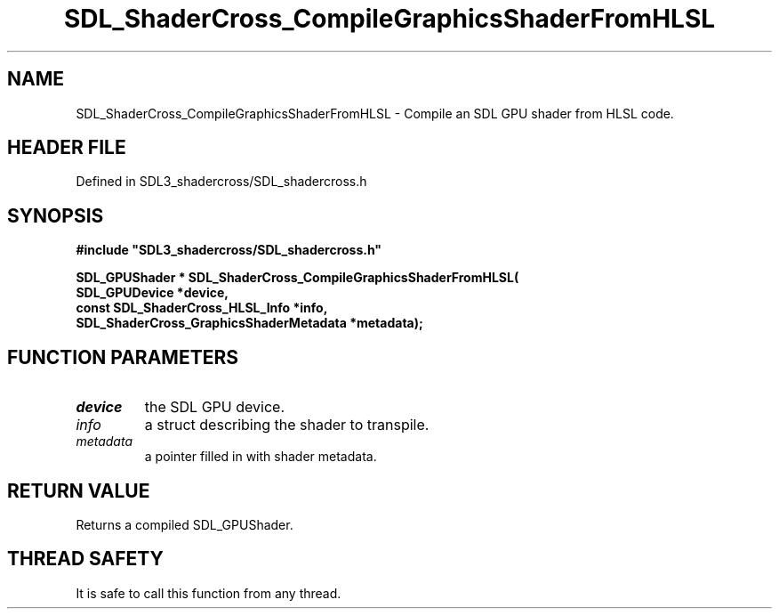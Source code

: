 .\" This manpage content is licensed under Creative Commons
.\"  Attribution 4.0 International (CC BY 4.0)
.\"   https://creativecommons.org/licenses/by/4.0/
.\" This manpage was generated from SDL_shadercross's wiki page for SDL_ShaderCross_CompileGraphicsShaderFromHLSL:
.\"   https://wiki.libsdl.org/SDL_shadercross/SDL_ShaderCross_CompileGraphicsShaderFromHLSL
.\" Generated with SDL/build-scripts/wikiheaders.pl
.\"  revision a3aad1c
.\" Please report issues in this manpage's content at:
.\"   https://github.com/libsdl-org/sdlwiki/issues/new
.\" Please report issues in the generation of this manpage from the wiki at:
.\"   https://github.com/libsdl-org/SDL/issues/new?title=Misgenerated%20manpage%20for%20SDL_ShaderCross_CompileGraphicsShaderFromHLSL
.\" SDL_shadercross can be found at https://libsdl.org/projects/SDL_shadercross
.de URL
\$2 \(laURL: \$1 \(ra\$3
..
.if \n[.g] .mso www.tmac
.TH SDL_ShaderCross_CompileGraphicsShaderFromHLSL 3 "SDL_shadercross 3.0.0" "SDL_shadercross" "SDL_shadercross3 FUNCTIONS"
.SH NAME
SDL_ShaderCross_CompileGraphicsShaderFromHLSL \- Compile an SDL GPU shader from HLSL code\[char46]
.SH HEADER FILE
Defined in SDL3_shadercross/SDL_shadercross\[char46]h

.SH SYNOPSIS
.nf
.B #include \(dqSDL3_shadercross/SDL_shadercross.h\(dq
.PP
.BI "SDL_GPUShader * SDL_ShaderCross_CompileGraphicsShaderFromHLSL(
.BI "    SDL_GPUDevice *device,
.BI "    const SDL_ShaderCross_HLSL_Info *info,
.BI "    SDL_ShaderCross_GraphicsShaderMetadata *metadata);
.fi
.SH FUNCTION PARAMETERS
.TP
.I device
the SDL GPU device\[char46]
.TP
.I info
a struct describing the shader to transpile\[char46]
.TP
.I metadata
a pointer filled in with shader metadata\[char46]
.SH RETURN VALUE
Returns a compiled SDL_GPUShader\[char46]

.SH THREAD SAFETY
It is safe to call this function from any thread\[char46]

